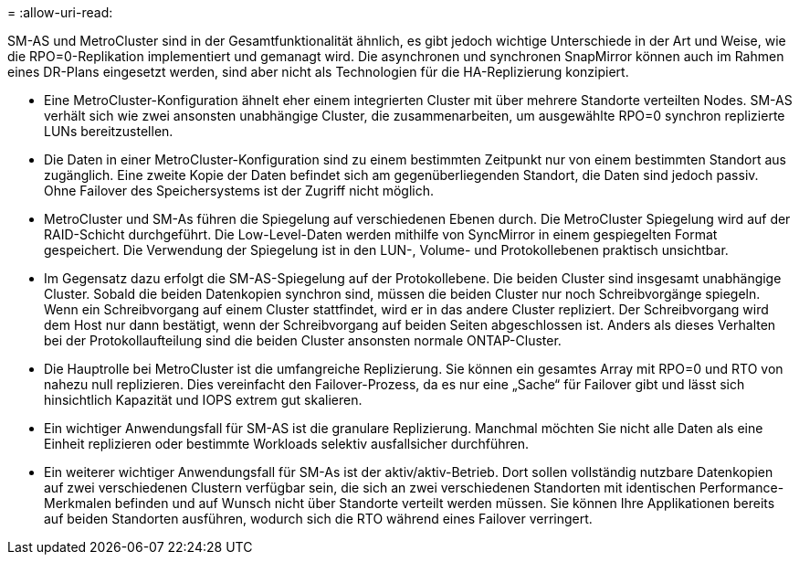 = 
:allow-uri-read: 


SM-AS und MetroCluster sind in der Gesamtfunktionalität ähnlich, es gibt jedoch wichtige Unterschiede in der Art und Weise, wie die RPO=0-Replikation implementiert und gemanagt wird. Die asynchronen und synchronen SnapMirror können auch im Rahmen eines DR-Plans eingesetzt werden, sind aber nicht als Technologien für die HA-Replizierung konzipiert.

* Eine MetroCluster-Konfiguration ähnelt eher einem integrierten Cluster mit über mehrere Standorte verteilten Nodes. SM-AS verhält sich wie zwei ansonsten unabhängige Cluster, die zusammenarbeiten, um ausgewählte RPO=0 synchron replizierte LUNs bereitzustellen.
* Die Daten in einer MetroCluster-Konfiguration sind zu einem bestimmten Zeitpunkt nur von einem bestimmten Standort aus zugänglich. Eine zweite Kopie der Daten befindet sich am gegenüberliegenden Standort, die Daten sind jedoch passiv. Ohne Failover des Speichersystems ist der Zugriff nicht möglich.
* MetroCluster und SM-As führen die Spiegelung auf verschiedenen Ebenen durch. Die MetroCluster Spiegelung wird auf der RAID-Schicht durchgeführt. Die Low-Level-Daten werden mithilfe von SyncMirror in einem gespiegelten Format gespeichert. Die Verwendung der Spiegelung ist in den LUN-, Volume- und Protokollebenen praktisch unsichtbar.
* Im Gegensatz dazu erfolgt die SM-AS-Spiegelung auf der Protokollebene. Die beiden Cluster sind insgesamt unabhängige Cluster. Sobald die beiden Datenkopien synchron sind, müssen die beiden Cluster nur noch Schreibvorgänge spiegeln. Wenn ein Schreibvorgang auf einem Cluster stattfindet, wird er in das andere Cluster repliziert. Der Schreibvorgang wird dem Host nur dann bestätigt, wenn der Schreibvorgang auf beiden Seiten abgeschlossen ist. Anders als dieses Verhalten bei der Protokollaufteilung sind die beiden Cluster ansonsten normale ONTAP-Cluster.
* Die Hauptrolle bei MetroCluster ist die umfangreiche Replizierung. Sie können ein gesamtes Array mit RPO=0 und RTO von nahezu null replizieren. Dies vereinfacht den Failover-Prozess, da es nur eine „Sache“ für Failover gibt und lässt sich hinsichtlich Kapazität und IOPS extrem gut skalieren.
* Ein wichtiger Anwendungsfall für SM-AS ist die granulare Replizierung. Manchmal möchten Sie nicht alle Daten als eine Einheit replizieren oder bestimmte Workloads selektiv ausfallsicher durchführen.
* Ein weiterer wichtiger Anwendungsfall für SM-As ist der aktiv/aktiv-Betrieb. Dort sollen vollständig nutzbare Datenkopien auf zwei verschiedenen Clustern verfügbar sein, die sich an zwei verschiedenen Standorten mit identischen Performance-Merkmalen befinden und auf Wunsch nicht über Standorte verteilt werden müssen. Sie können Ihre Applikationen bereits auf beiden Standorten ausführen, wodurch sich die RTO während eines Failover verringert.

